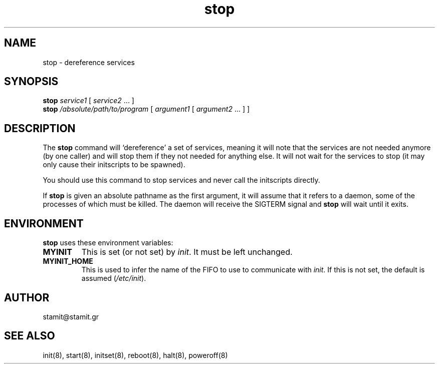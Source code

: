 .TH stop 8 "December 2007" "stop(8)" "MYINIT 0.4"
.SH NAME
stop \- dereference services
.SH SYNOPSIS
.B stop
\fIservice1\fR [ \fIservice2\fR ... ]
.br
.B stop
\fI/absolute/path/to/program\fR [ \fIargument1\fR [ \fIargument2\fR ... ] ]

.SH DESCRIPTION
The \fBstop\fP command will `dereference' a set of services, meaning it will
note that the services are not needed anymore (by one caller) and will stop them
if they not needed for anything else.  It will not wait for the services to stop
(it may only cause their initscripts to be spawned).
.PP
You should use this command to stop services and never call the initscripts
directly.
.PP
If \fBstop\fP is given an absolute pathname as the first argument, it will
assume that it refers to a daemon, some of the processes of which must be
killed.  The daemon will receive the SIGTERM signal and \fBstop\fP will wait
until it exits.
.SH ENVIRONMENT
\fBstop\fP uses these environment variables:
.IP \fBMYINIT\fP
This is set (or not set) by \fIinit\fR.  It must be left unchanged.
.IP \fBMYINIT_HOME\fP
This is used to infer the name of the FIFO to use to communicate with
\fIinit\fR.  If this is not set, the default is assumed (\fI/etc/init\fR).
.SH AUTHOR
stamit@stamit.gr
.SH "SEE ALSO"
init(8),
start(8),
initset(8),
reboot(8),
halt(8),
poweroff(8)

